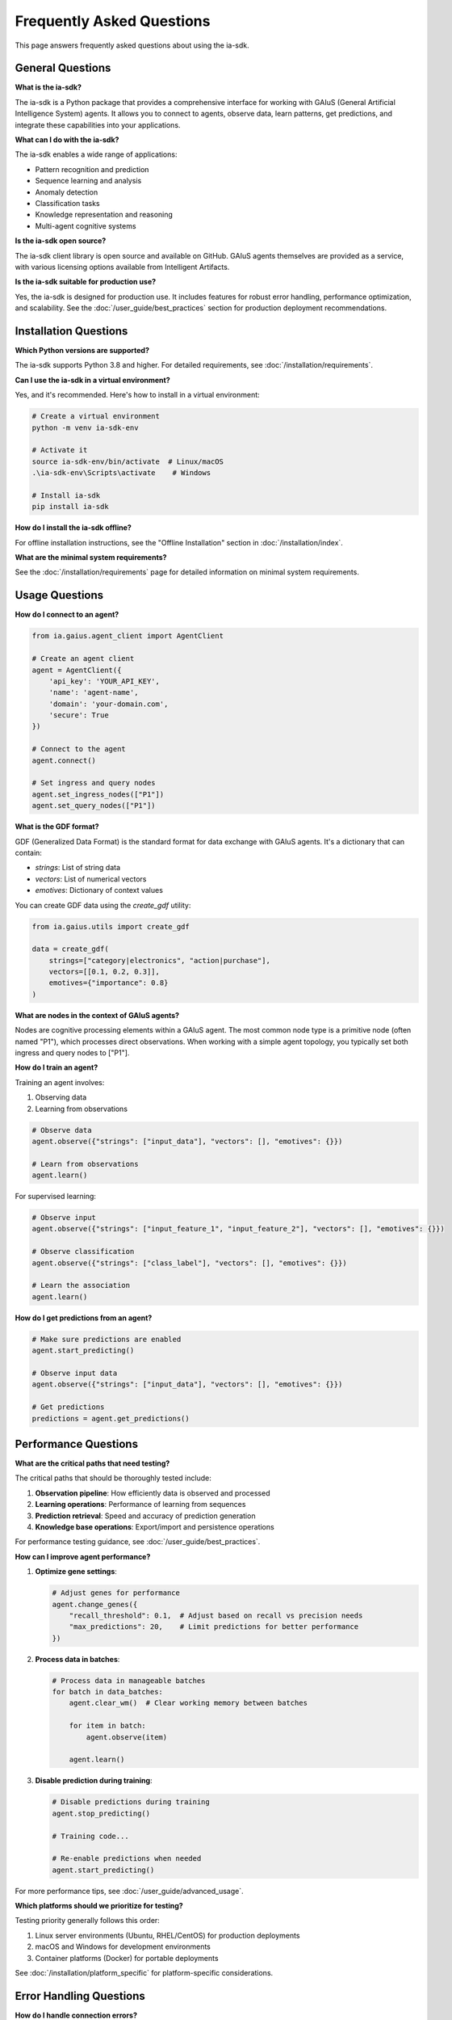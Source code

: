 Frequently Asked Questions
========================

.. meta::
   :description: Frequently asked questions about the ia-sdk package
   :keywords: faq, questions, answers, gaius, sdk, troubleshooting

This page answers frequently asked questions about using the ia-sdk.

General Questions
--------------

**What is the ia-sdk?**

The ia-sdk is a Python package that provides a comprehensive interface for working with GAIuS (General Artificial Intelligence System) agents. It allows you to connect to agents, observe data, learn patterns, get predictions, and integrate these capabilities into your applications.

**What can I do with the ia-sdk?**

The ia-sdk enables a wide range of applications:

* Pattern recognition and prediction
* Sequence learning and analysis
* Anomaly detection
* Classification tasks
* Knowledge representation and reasoning
* Multi-agent cognitive systems

**Is the ia-sdk open source?**

The ia-sdk client library is open source and available on GitHub. GAIuS agents themselves are provided as a service, with various licensing options available from Intelligent Artifacts.

**Is the ia-sdk suitable for production use?**

Yes, the ia-sdk is designed for production use. It includes features for robust error handling, performance optimization, and scalability. See the :doc:`/user_guide/best_practices` section for production deployment recommendations.

Installation Questions
------------------

**Which Python versions are supported?**

The ia-sdk supports Python 3.8 and higher. For detailed requirements, see :doc:`/installation/requirements`.

**Can I use the ia-sdk in a virtual environment?**

Yes, and it's recommended. Here's how to install in a virtual environment:

.. code-block:: bash

    # Create a virtual environment
    python -m venv ia-sdk-env
    
    # Activate it
    source ia-sdk-env/bin/activate  # Linux/macOS
    .\ia-sdk-env\Scripts\activate    # Windows
    
    # Install ia-sdk
    pip install ia-sdk

**How do I install the ia-sdk offline?**

For offline installation instructions, see the "Offline Installation" section in :doc:`/installation/index`.

**What are the minimal system requirements?**

See the :doc:`/installation/requirements` page for detailed information on minimal system requirements.

Usage Questions
-----------

**How do I connect to an agent?**

.. code-block:: python

    from ia.gaius.agent_client import AgentClient
    
    # Create an agent client
    agent = AgentClient({
        'api_key': 'YOUR_API_KEY',
        'name': 'agent-name',
        'domain': 'your-domain.com',
        'secure': True
    })
    
    # Connect to the agent
    agent.connect()
    
    # Set ingress and query nodes
    agent.set_ingress_nodes(["P1"])
    agent.set_query_nodes(["P1"])

**What is the GDF format?**

GDF (Generalized Data Format) is the standard format for data exchange with GAIuS agents. It's a dictionary that can contain:

* `strings`: List of string data
* `vectors`: List of numerical vectors
* `emotives`: Dictionary of context values

You can create GDF data using the `create_gdf` utility:

.. code-block:: python

    from ia.gaius.utils import create_gdf
    
    data = create_gdf(
        strings=["category|electronics", "action|purchase"],
        vectors=[[0.1, 0.2, 0.3]],
        emotives={"importance": 0.8}
    )

**What are nodes in the context of GAIuS agents?**

Nodes are cognitive processing elements within a GAIuS agent. The most common node type is a primitive node (often named "P1"), which processes direct observations. When working with a simple agent topology, you typically set both ingress and query nodes to ["P1"].

**How do I train an agent?**

Training an agent involves:

1. Observing data
2. Learning from observations

.. code-block:: python

    # Observe data
    agent.observe({"strings": ["input_data"], "vectors": [], "emotives": {}})
    
    # Learn from observations
    agent.learn()

For supervised learning:

.. code-block:: python

    # Observe input
    agent.observe({"strings": ["input_feature_1", "input_feature_2"], "vectors": [], "emotives": {}})
    
    # Observe classification
    agent.observe({"strings": ["class_label"], "vectors": [], "emotives": {}})
    
    # Learn the association
    agent.learn()

**How do I get predictions from an agent?**

.. code-block:: python

    # Make sure predictions are enabled
    agent.start_predicting()
    
    # Observe input data
    agent.observe({"strings": ["input_data"], "vectors": [], "emotives": {}})
    
    # Get predictions
    predictions = agent.get_predictions()

Performance Questions
------------------

**What are the critical paths that need testing?**

The critical paths that should be thoroughly tested include:

1. **Observation pipeline**: How efficiently data is observed and processed
2. **Learning operations**: Performance of learning from sequences
3. **Prediction retrieval**: Speed and accuracy of prediction generation
4. **Knowledge base operations**: Export/import and persistence operations

For performance testing guidance, see :doc:`/user_guide/best_practices`.

**How can I improve agent performance?**

1. **Optimize gene settings**:

   .. code-block:: python
   
       # Adjust genes for performance
       agent.change_genes({
           "recall_threshold": 0.1,  # Adjust based on recall vs precision needs
           "max_predictions": 20,    # Limit predictions for better performance
       })

2. **Process data in batches**:

   .. code-block:: python
   
       # Process data in manageable batches
       for batch in data_batches:
           agent.clear_wm()  # Clear working memory between batches
           
           for item in batch:
               agent.observe(item)
           
           agent.learn()

3. **Disable prediction during training**:

   .. code-block:: python
   
       # Disable predictions during training
       agent.stop_predicting()
       
       # Training code...
       
       # Re-enable predictions when needed
       agent.start_predicting()

For more performance tips, see :doc:`/user_guide/advanced_usage`.

**Which platforms should we prioritize for testing?**

Testing priority generally follows this order:

1. Linux server environments (Ubuntu, RHEL/CentOS) for production deployments
2. macOS and Windows for development environments
3. Container platforms (Docker) for portable deployments

See :doc:`/installation/platform_specific` for platform-specific considerations.

Error Handling Questions
--------------------

**How do I handle connection errors?**

.. code-block:: python

    from ia.gaius.agent_client import AgentClient, AgentConnectionError
    
    try:
        agent = AgentClient({...})
        agent.connect()
    except AgentConnectionError as e:
        print(f"Connection error: {e}")
        # Implement retry logic or fallback behavior

**How should I handle version updates?**

When updating the ia-sdk:

1. Check the changelog for breaking changes
2. Test in a development environment before production deployment
3. Export knowledge bases before upgrading for backup
4. Consider using semantic versioning in your requirements:

   .. code-block:: text
   
       # In requirements.txt
       ia-sdk>=1.0.0,<2.0.0  # Compatible with 1.x versions

**What are the common error scenarios?**

1. **Connection failures**: Network issues or incorrect credentials
2. **Invalid data format**: GDF validation failures
3. **Resource exhaustion**: Out of memory errors during large operations
4. **Agent state issues**: Attempting predictions while agent is sleeping

See :doc:`/troubleshooting/common_issues` for solutions to these common problems.

Best Practices Questions
---------------------

**What are the most common use cases to document?**

The most common use cases for the ia-sdk include:

1. **Classification**: Training an agent to recognize and categorize inputs
2. **Sequence prediction**: Learning and predicting sequences of events
3. **Anomaly detection**: Identifying unusual patterns or outliers
4. **Knowledge representation**: Building and querying semantic networks
5. **Multi-agent systems**: Creating agent networks for complex reasoning

Examples for these use cases can be found in the :doc:`/getting-started/practical-examples` section.

**What are the security considerations for the agent connections?**

Key security considerations include:

1. **API key protection**: Secure your API keys and avoid hardcoding them
   
   .. code-block:: python
   
       import os
       
       # Use environment variables
       api_key = os.environ.get('GAIUS_API_KEY')
       
       agent = AgentClient({
           'api_key': api_key,
           'name': 'agent-name',
           'domain': 'your-domain.com',
           'secure': True  # Use HTTPS
       })

2. **HTTPS connections**: Always use `secure=True` in production environments
3. **Data validation**: Validate data before sending it to agents
4. **Access controls**: Use appropriate access controls for knowledge bases
5. **Error handling**: Implement proper error handling to prevent information leakage

See the :doc:`/user_guide/best_practices` section for more security recommendations.

**How do I handle concurrent access to agents?**

For concurrent agent access:

1. Consider using thread-safe connection pooling
2. Implement proper synchronization for shared agent access
3. Use thread-local storage for agent connections when appropriate

See the "Multi-Agent Systems" section in :doc:`/user_guide/advanced_usage` for examples.

**How do I back up and restore agent knowledge?**

.. code-block:: python

    # Export a knowledge base
    kb = agent.get_kbs_as_json(obj=False, path="agent_backup.json")
    
    # Later, restore the knowledge base
    agent.load_kbs_from_json(path="agent_backup.json")

See the "Knowledge Base Operations" section in :doc:`/user_guide/advanced_usage` for more details.

**How should large datasets be handled?**

For large datasets:

1. Process data in manageable batches
2. Use efficient data formats (vectors for numerical data)
3. Implement proper memory management
4. Consider using the `experimental.sklearn` integration for large datasets

See the "Performance Considerations" section in :doc:`/user_guide/advanced_usage` for detailed guidance.

